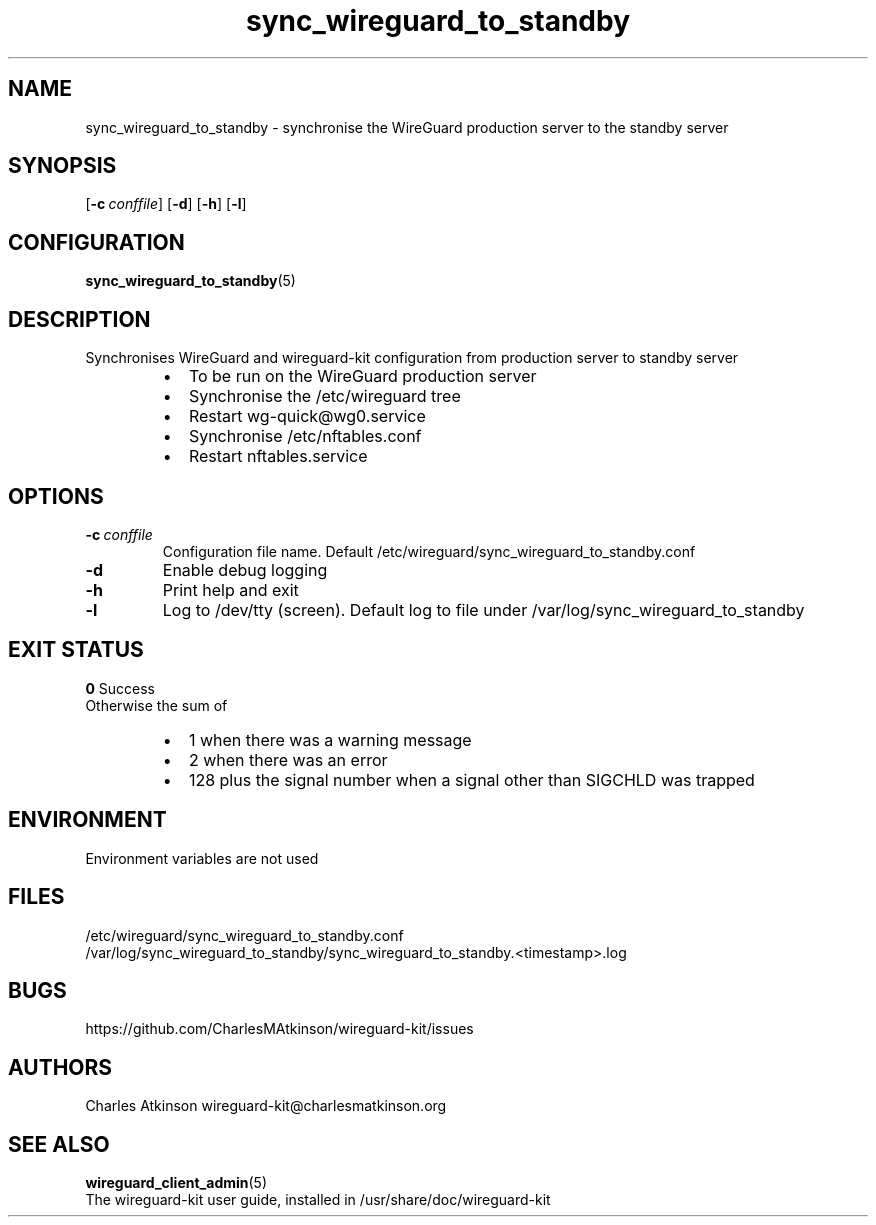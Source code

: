 .ig
Copyright (C) 2022 Charles Michael Atkinson

Permission is granted to make and distribute verbatim copies of this
manual provided the copyright notice and this permission notice are
preserved on all copies.

Permission is granted to copy and distribute modified versions of this
manual under the conditions for verbatim copying, provided that the
entire resulting derived work is distributed under the terms of a
permission notice identical to this one.

Permission is granted to copy and distribute translations of this
manual into another language, under the above conditions for modified
versions, except that this permission notice may be included in
translations approved by the Free Software Foundation instead of in
the original English.
..
.\" No adjustment (ragged right)
.na
.TH sync_wireguard_to_standby 8 "30 Mar 2023" "Auroville" "Version 1.0.2"
.SH NAME
sync_wireguard_to_standby \- synchronise the WireGuard production server to the standby server
.SH SYNOPSIS
\fR[\fB-c\~\fIconffile\fR]
\fR[\fB-d\fR]
\fR[\fB-h\fR]
\fR[\fB-l\fR]
.SH CONFIGURATION
\fBsync_wireguard_to_standby\fR(5)
.SH DESCRIPTION
Synchronises WireGuard and wireguard-kit configuration from production server to standby server
.RS
.IP \[bu] 2
To be run on the WireGuard production server
.IP \[bu] 2
Synchronise the /etc/wireguard tree
.IP \[bu] 2
Restart wg-quick@wg0.service
.IP \[bu] 2
Synchronise /etc/nftables.conf
.IP \[bu] 2
Restart nftables.service
.RE
.SH OPTIONS
.TP
\fB-c\fR\~\fIconffile\fR
Configuration file name.  Default /etc/wireguard/sync_wireguard_to_standby.conf
.TP
\fB-d\fR
Enable debug logging
.TP
\fB-h\fR
Print help and exit
.TP
\fB-l\fR
Log to /dev/tty (screen).  Default log to file under /var/log/sync_wireguard_to_standby
.SH EXIT STATUS
\fB0\fR Success
.br
Otherwise the sum of
.RS
.IP \[bu] 2
1 when there was a warning message
.IP \[bu] 2
2 when there was an error
.IP \[bu] 2
128 plus the signal number when a signal other than SIGCHLD was trapped
.RE
.SH ENVIRONMENT
Environment variables are not used
.SH FILES
/etc/wireguard/sync_wireguard_to_standby.conf
.br
/var/log/sync_wireguard_to_standby/sync_wireguard_to_standby.<timestamp>.log
.SH BUGS
https://github.com/CharlesMAtkinson/wireguard-kit/issues
.SH AUTHORS
Charles Atkinson wireguard-kit@charlesmatkinson.org
.SH SEE ALSO
\fBwireguard_client_admin\fR(5)
.br
The wireguard-kit user guide, installed in /usr/share/doc/wireguard-kit
